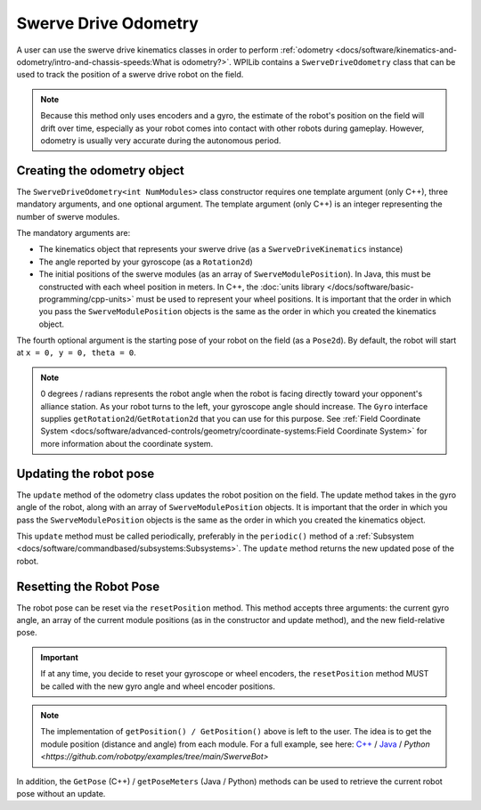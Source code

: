 Swerve Drive Odometry
===========================
A user can use the swerve drive kinematics classes in order to perform :ref:`odometry <docs/software/kinematics-and-odometry/intro-and-chassis-speeds:What is odometry?>`. WPILib contains a ``SwerveDriveOdometry`` class that can be used to track the position of a swerve drive robot on the field.

.. note:: Because this method only uses encoders and a gyro, the estimate of the robot's position on the field will drift over time, especially as your robot comes into contact with other robots during gameplay. However, odometry is usually very accurate during the autonomous period.

Creating the odometry object
----------------------------
The ``SwerveDriveOdometry<int NumModules>`` class constructor requires one template argument (only C++), three mandatory arguments, and one optional argument. The template argument (only C++) is an integer representing the number of swerve modules.

The mandatory arguments are:

* The kinematics object that represents your swerve drive (as a ``SwerveDriveKinematics`` instance)
* The angle reported by your gyroscope (as a ``Rotation2d``)
* The initial positions of the swerve modules (as an array of ``SwerveModulePosition``). In Java, this must be constructed with each wheel position in meters. In C++, the :doc:`units library </docs/software/basic-programming/cpp-units>` must be used to represent your wheel positions. It is important that the order in which you pass the ``SwerveModulePosition`` objects is the same as the order in which you created the kinematics object.

The fourth optional argument is the starting pose of your robot on the field (as a ``Pose2d``). By default, the robot will start at ``x = 0, y = 0, theta = 0``.

.. note:: 0 degrees / radians represents the robot angle when the robot is facing directly toward your opponent's alliance station. As your robot turns to the left, your gyroscope angle should increase. The ``Gyro`` interface supplies ``getRotation2d``/``GetRotation2d`` that you can use for this purpose. See :ref:`Field Coordinate System <docs/software/advanced-controls/geometry/coordinate-systems:Field Coordinate System>` for more information about the coordinate system.

.. tab-set-code::

   .. code-block:: java

      // Locations for the swerve drive modules relative to the robot center.
      Translation2d m_frontLeftLocation = new Translation2d(0.381, 0.381);
      Translation2d m_frontRightLocation = new Translation2d(0.381, -0.381);
      Translation2d m_backLeftLocation = new Translation2d(-0.381, 0.381);
      Translation2d m_backRightLocation = new Translation2d(-0.381, -0.381);

      // Creating my kinematics object using the module locations
      SwerveDriveKinematics m_kinematics = new SwerveDriveKinematics(
        m_frontLeftLocation, m_frontRightLocation, m_backLeftLocation, m_backRightLocation
      );

      // Creating my odometry object from the kinematics object and the initial wheel positions.
      // Here, our starting pose is 5 meters along the long end of the field and in the
      // center of the field along the short end, facing the opposing alliance wall.
      SwerveDriveOdometry m_odometry = new SwerveDriveOdometry(
        m_kinematics, m_gyro.getRotation2d(),
        new SwerveModulePosition[] {
          m_frontLeftModule.getPosition(),
          m_frontRightModule.getPosition(),
          m_backLeftModule.getPosition(),
          m_backRightModule.getPosition()
        }, new Pose2d(5.0, 13.5, new Rotation2d()));

   .. code-block:: c++

      // Locations for the swerve drive modules relative to the robot center.
      frc::Translation2d m_frontLeftLocation{0.381_m, 0.381_m};
      frc::Translation2d m_frontRightLocation{0.381_m, -0.381_m};
      frc::Translation2d m_backLeftLocation{-0.381_m, 0.381_m};
      frc::Translation2d m_backRightLocation{-0.381_m, -0.381_m};

      // Creating my kinematics object using the module locations.
      frc::SwerveDriveKinematics<4> m_kinematics{
        m_frontLeftLocation, m_frontRightLocation,
        m_backLeftLocation, m_backRightLocation
      };

      // Creating my odometry object from the kinematics object. Here,
      // our starting pose is 5 meters along the long end of the field and in the
      // center of the field along the short end, facing forward.
      frc::SwerveDriveOdometry<4> m_odometry{m_kinematics, m_gyro.GetRotation2d(),
        {m_frontLeft.GetPosition(), m_frontRight.GetPosition(),
        m_backLeft.GetPosition(), m_backRight.GetPosition()},
        frc::Pose2d{5_m, 13.5_m, 0_rad}};

   .. code-block:: python

      # Python requires using the right class for the number of modules you have
      # For both the Kinematics and Odometry classes

      from wpimath.geometry import Translation2d
      from wpimath.kinematics import SwerveDrive4Kinematics
      from wpimath.kinematics import SwerveDrive4Odometry
      from wpimath.geometry import Pose2d
      from wpimath.geometry import Rotation2d

      class MyRobot:
        def robotInit(self):
          # Locations for the swerve drive modules relative to the robot center.
          frontLeftLocation = Translation2d(0.381, 0.381)
          frontRightLocation = Translation2d(0.381, -0.381)
          backLeftLocation = Translation2d(-0.381, 0.381)
          backRightLocation = Translation2d(-0.381, -0.381)

          # Creating my kinematics object using the module locations
          self.kinematics = SwerveDrive4Kinematics(
            frontLeftLocation, frontRightLocation, backLeftLocation, backRightLocation
          )

          # Creating my odometry object from the kinematics object and the initial wheel positions.
          # Here, our starting pose is 5 meters along the long end of the field and in the
          # center of the field along the short end, facing the opposing alliance wall.
          self.odometry = SwerveDrive4Odometry(
            self.kinematics, self.gyro.getRotation2d(),
            (
              self.frontLeftModule.getPosition(),
              self.frontRightModule.getPosition(),
              self.backLeftModule.getPosition(),
              self.backRightModule.getPosition()
            ),
            Pose2d(5.0, 13.5, Rotation2d()))

Updating the robot pose
-----------------------
The ``update`` method of the odometry class updates the robot position on the field. The update method takes in the gyro angle of the robot, along with an array of ``SwerveModulePosition`` objects. It is important that the order in which you pass the ``SwerveModulePosition`` objects is the same as the order in which you created the kinematics object.

This ``update`` method must be called periodically, preferably in the ``periodic()`` method of a :ref:`Subsystem <docs/software/commandbased/subsystems:Subsystems>`. The ``update`` method returns the new updated pose of the robot.

.. tab-set-code::

   .. code-block:: java

      @Override
      public void periodic() {
        // Get the rotation of the robot from the gyro.
        var gyroAngle = m_gyro.getRotation2d();

        // Update the pose
        m_pose = m_odometry.update(gyroAngle,
          new SwerveModulePosition[] {
            m_frontLeftModule.getPosition(), m_frontRightModule.getPosition(),
            m_backLeftModule.getPosition(), m_backRightModule.getPosition()
          });
      }

   .. code-block:: c++

      void Periodic() override {
        // Get the rotation of the robot from the gyro.
        frc::Rotation2d gyroAngle = m_gyro.GetRotation2d();

        // Update the pose
        m_pose = m_odometry.Update(gyroAngle,
          {
            m_frontLeftModule.GetPosition(), m_frontRightModule.GetPosition(),
            m_backLeftModule.GetPosition(), m_backRightModule.GetPosition()
          };
        )
      }

   .. code-block:: python

      def periodic(self):
        # Get the rotation of the robot from the gyro.
        self.gyroAngle = self.gyro.getRotation2d()

        # Update the pose
        self.pose = self.odometry.update(self.gyroAngle,
            self.frontLeftModule.getPosition(), self.frontRightModule.getPosition(),
            self.backLeftModule.getPosition(), self.backRightModule.getPosition()
        )

Resetting the Robot Pose
------------------------
The robot pose can be reset via the ``resetPosition`` method. This method accepts three arguments: the current gyro angle, an array of the current module positions (as in the constructor and update method), and the new field-relative pose.

.. important::  If at any time, you decide to reset your gyroscope or wheel encoders, the ``resetPosition`` method MUST be called with the new gyro angle and wheel encoder positions.

.. note:: The implementation of ``getPosition() / GetPosition()`` above is left to the user. The idea is to get the module position (distance and angle) from each module. For a full example, see here: `C++ <https://github.com/wpilibsuite/allwpilib/tree/main/wpilibcExamples/src/main/cpp/examples/SwerveBot>`_ / `Java <https://github.com/wpilibsuite/allwpilib/tree/main/wpilibjExamples/src/main/java/edu/wpi/first/wpilibj/examples/swervebot>`_ / `Python <https://github.com/robotpy/examples/tree/main/SwerveBot>`

In addition, the ``GetPose`` (C++) / ``getPoseMeters`` (Java / Python) methods can be used to retrieve the current robot pose without an update.

